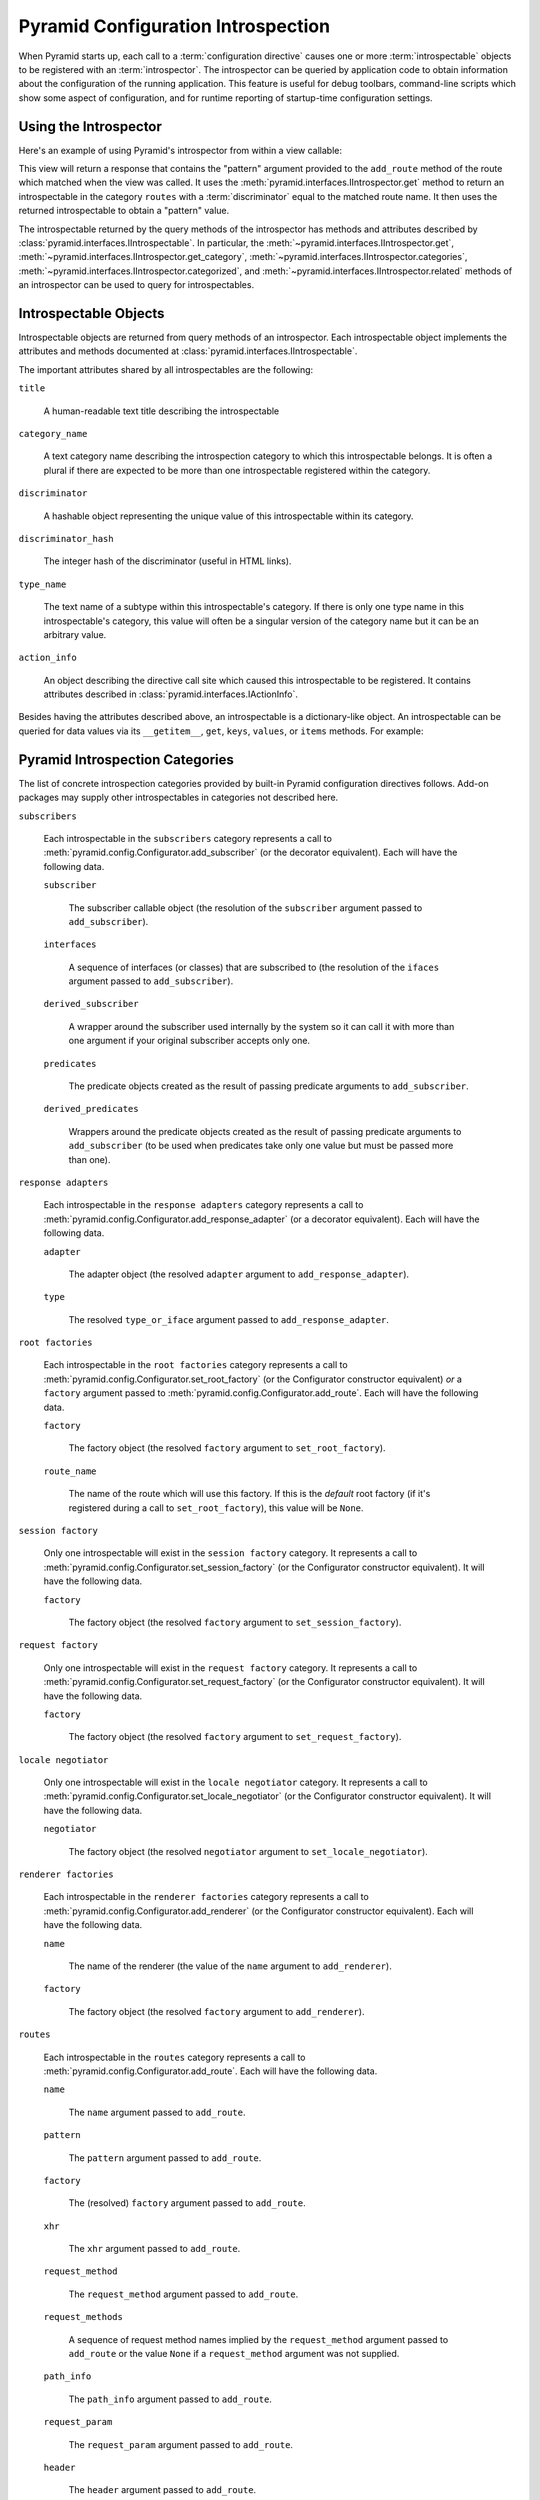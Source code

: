.. index::
   single: introspection
   single: introspector

.. _using_introspection:

Pyramid Configuration Introspection
===================================

.. versionadded:: 1.3

When Pyramid starts up, each call to a :term:`configuration directive` causes
one or more :term:`introspectable` objects to be registered with an
:term:`introspector`.  The introspector can be queried by application code to
obtain information about the configuration of the running application.  This
feature is useful for debug toolbars, command-line scripts which show some
aspect of configuration, and for runtime reporting of startup-time
configuration settings.

Using the Introspector
----------------------

Here's an example of using Pyramid's introspector from within a view callable:

.. code-block:: python
    :linenos:

    from pyramid.view import view_config
    from pyramid.response import Response

    @view_config(route_name='bar')
    def show_current_route_pattern(request):
        introspector = request.registry.introspector
        route_name = request.matched_route.name
        route_intr = introspector.get('routes', route_name)
        return Response(str(route_intr['pattern']))

This view will return a response that contains the "pattern" argument provided
to the ``add_route`` method of the route which matched when the view was
called.  It uses the :meth:`pyramid.interfaces.IIntrospector.get` method to
return an introspectable in the category ``routes`` with a
:term:`discriminator` equal to the matched route name.  It then uses the
returned introspectable to obtain a "pattern" value.

The introspectable returned by the query methods of the introspector has
methods and attributes described by
:class:`pyramid.interfaces.IIntrospectable`.  In particular, the
:meth:`~pyramid.interfaces.IIntrospector.get`,
:meth:`~pyramid.interfaces.IIntrospector.get_category`,
:meth:`~pyramid.interfaces.IIntrospector.categories`,
:meth:`~pyramid.interfaces.IIntrospector.categorized`, and
:meth:`~pyramid.interfaces.IIntrospector.related` methods of an introspector
can be used to query for introspectables.

Introspectable Objects
----------------------

Introspectable objects are returned from query methods of an introspector. Each
introspectable object implements the attributes and methods documented at
:class:`pyramid.interfaces.IIntrospectable`.

The important attributes shared by all introspectables are the following:

``title``

  A human-readable text title describing the introspectable

``category_name``

  A text category name describing the introspection category to which this
  introspectable belongs.  It is often a plural if there are expected to be
  more than one introspectable registered within the category.

``discriminator``

  A hashable object representing the unique value of this introspectable within
  its category.

``discriminator_hash``

  The integer hash of the discriminator (useful in HTML links).

``type_name``

  The text name of a subtype within this introspectable's category.  If there
  is only one type name in this introspectable's category, this value will
  often be a singular version of the category name but it can be an arbitrary
  value.

``action_info``

  An object describing the directive call site which caused this introspectable
  to be registered.  It contains attributes described in
  :class:`pyramid.interfaces.IActionInfo`.

Besides having the attributes described above, an introspectable is a
dictionary-like object.  An introspectable can be queried for data values via
its ``__getitem__``, ``get``, ``keys``, ``values``, or ``items`` methods.
For example:

.. code-block:: python
    :linenos:

    route_intr = introspector.get('routes', 'edit_user')
    pattern = route_intr['pattern']

Pyramid Introspection Categories
--------------------------------

The list of concrete introspection categories provided by built-in Pyramid
configuration directives follows.  Add-on packages may supply other
introspectables in categories not described here.

``subscribers``

  Each introspectable in the ``subscribers`` category represents a call to
  :meth:`pyramid.config.Configurator.add_subscriber` (or the decorator
  equivalent).  Each will have the following data.

  ``subscriber``

    The subscriber callable object (the resolution of the ``subscriber``
    argument passed to ``add_subscriber``).

  ``interfaces``

    A sequence of interfaces (or classes) that are subscribed to (the
    resolution of the ``ifaces`` argument passed to ``add_subscriber``).

  ``derived_subscriber``

    A wrapper around the subscriber used internally by the system so it can
    call it with more than one argument if your original subscriber accepts
    only one.

  ``predicates``

    The predicate objects created as the result of passing predicate arguments
    to ``add_subscriber``.

  ``derived_predicates``

    Wrappers around the predicate objects created as the result of passing
    predicate arguments to ``add_subscriber`` (to be used when predicates take
    only one value but must be passed more than one).

``response adapters``

  Each introspectable in the ``response adapters`` category represents a call
  to :meth:`pyramid.config.Configurator.add_response_adapter` (or a decorator
  equivalent).  Each will have the following data.

  ``adapter``

    The adapter object (the resolved ``adapter`` argument to
    ``add_response_adapter``).

  ``type``

    The resolved ``type_or_iface`` argument passed to ``add_response_adapter``.

``root factories``

  Each introspectable in the ``root factories`` category represents a call to
  :meth:`pyramid.config.Configurator.set_root_factory` (or the Configurator
  constructor equivalent) *or* a ``factory`` argument passed to
  :meth:`pyramid.config.Configurator.add_route`.  Each will have the following
  data.

  ``factory``

    The factory object (the resolved ``factory`` argument to
    ``set_root_factory``).

  ``route_name``

    The name of the route which will use this factory.  If this is the
    *default* root factory (if it's registered during a call to
    ``set_root_factory``), this value will be ``None``.

``session factory``

  Only one introspectable will exist in the ``session factory`` category.  It
  represents a call to :meth:`pyramid.config.Configurator.set_session_factory`
  (or the Configurator constructor equivalent).  It will have the following
  data.

  ``factory``

    The factory object (the resolved ``factory`` argument to
    ``set_session_factory``).

``request factory``

  Only one introspectable will exist in the ``request factory`` category.  It
  represents a call to :meth:`pyramid.config.Configurator.set_request_factory`
  (or the Configurator constructor equivalent).  It will have the following
  data.

  ``factory``

    The factory object (the resolved ``factory`` argument to
    ``set_request_factory``).

``locale negotiator``

  Only one introspectable will exist in the ``locale negotiator`` category.  It
  represents a call to
  :meth:`pyramid.config.Configurator.set_locale_negotiator` (or the
  Configurator constructor equivalent).  It will have the following data.

  ``negotiator``

    The factory object (the resolved ``negotiator`` argument to
    ``set_locale_negotiator``).

``renderer factories``

  Each introspectable in the ``renderer factories`` category represents a call
  to :meth:`pyramid.config.Configurator.add_renderer` (or the Configurator
  constructor equivalent).  Each will have the following data.

  ``name``

    The name of the renderer (the value of the ``name`` argument to
    ``add_renderer``).

  ``factory``

    The factory object (the resolved ``factory`` argument to ``add_renderer``).

``routes``

  Each introspectable in the ``routes`` category represents a call to
  :meth:`pyramid.config.Configurator.add_route`.  Each will have the following
  data.

  ``name``

    The ``name`` argument passed to ``add_route``.

  ``pattern``

    The ``pattern`` argument passed to ``add_route``.

  ``factory``

    The (resolved) ``factory`` argument passed to ``add_route``.

  ``xhr``

    The ``xhr`` argument passed to ``add_route``.

  ``request_method``

    The ``request_method`` argument passed to ``add_route``.

  ``request_methods``

    A sequence of request method names implied by the ``request_method``
    argument passed to ``add_route`` or the value ``None`` if a
    ``request_method`` argument was not supplied.

  ``path_info``

    The ``path_info`` argument passed to ``add_route``.

  ``request_param``

    The ``request_param`` argument passed to ``add_route``.

  ``header``

    The ``header`` argument passed to ``add_route``.

  ``accept``

    The ``accept`` argument passed to ``add_route``.

  ``traverse``

    The ``traverse`` argument passed to ``add_route``.

  ``custom_predicates``

    The ``custom_predicates`` argument passed to ``add_route``.

  ``pregenerator``

    The ``pregenerator`` argument passed to ``add_route``.

  ``static``

    The ``static`` argument passed to ``add_route``.

  ``use_global_views``

    The ``use_global_views`` argument passed to ``add_route``.

  ``object``

     The :class:`pyramid.interfaces.IRoute` object that is used to perform
     matching and generation for this route.

``authentication policy``

  There will be one and only one introspectable in the ``authentication
  policy`` category.  It represents a call to the
  :meth:`pyramid.config.Configurator.set_authentication_policy` method (or
  its Configurator constructor equivalent).  It will have the following data.

  ``policy``

    The policy object (the resolved ``policy`` argument to
    ``set_authentication_policy``).

``authorization policy``

  There will be one and only one introspectable in the ``authorization policy``
  category.  It represents a call to the
  :meth:`pyramid.config.Configurator.set_authorization_policy` method (or its
  Configurator constructor equivalent).  It will have the following data.

  ``policy``

    The policy object (the resolved ``policy`` argument to
    ``set_authorization_policy``).

``default permission``

  There will be one and only one introspectable in the ``default permission``
  category.  It represents a call to the
  :meth:`pyramid.config.Configurator.set_default_permission` method (or its
  Configurator constructor equivalent).  It will have the following data.

  ``value``

    The permission name passed to ``set_default_permission``.

``default csrf options``

  There will be one and only one introspectable in the ``default csrf options``
  category. It represents a call to the
  :meth:`pyramid.config.Configurator.set_default_csrf_options` method. It
  will have the following data.

  ``require_csrf``

    The default value for ``require_csrf`` if left unspecified on calls to
    :meth:`pyramid.config.Configurator.add_view`.

  ``token``

    The name of the token searched in ``request.POST`` to find a valid CSRF
    token.

  ``header``

    The name of the request header searched to find a valid CSRF token.

  ``safe_methods``

    The list of HTTP methods considered safe and exempt from CSRF checks.

``views``

  Each introspectable in the ``views`` category represents a call to
  :meth:`pyramid.config.Configurator.add_view`.  Each will have the following
  data.

  ``name``

    The ``name`` argument passed to ``add_view``.

  ``context``

    The (resolved) ``context`` argument passed to ``add_view``.

  ``containment``

    The (resolved) ``containment`` argument passed to ``add_view``.

  ``request_param``

    The ``request_param`` argument passed to ``add_view``.

  ``request_methods``

    A sequence of request method names implied by the ``request_method``
    argument passed to ``add_view`` or the value ``None`` if a
    ``request_method`` argument was not supplied.

  ``route_name``

    The ``route_name`` argument passed to ``add_view``.

  ``attr``

    The ``attr`` argument passed to ``add_view``.

  ``xhr``

    The ``xhr`` argument passed to ``add_view``.

  ``accept``

    The ``accept`` argument passed to ``add_view``.

  ``header``

    The ``header`` argument passed to ``add_view``.

  ``path_info``

    The ``path_info`` argument passed to ``add_view``.

  ``match_param``

    The ``match_param`` argument passed to ``add_view``.

  ``csrf_token``

    The ``csrf_token`` argument passed to ``add_view``.

  ``callable``

    The (resolved) ``view`` argument passed to ``add_view``.  Represents the
    "raw" view callable.

  ``derived_callable``

    The view callable derived from the ``view`` argument passed to
    ``add_view``.  Represents the view callable which Pyramid itself calls
    (wrapped in security and other wrappers).

  ``mapper``

    The (resolved) ``mapper`` argument passed to ``add_view``.

  ``decorator``

    The (resolved) ``decorator`` argument passed to ``add_view``.

``permissions``

  Each introspectable in the ``permissions`` category represents a call to
  :meth:`pyramid.config.Configurator.add_view` that has an explicit
  ``permission`` argument *or* a call to
  :meth:`pyramid.config.Configurator.set_default_permission`.  Each will have
  the following data.

  ``value``

    The permission name passed to ``add_view`` or ``set_default_permission``.

``templates``

  Each introspectable in the ``templates`` category represents a call to
  :meth:`pyramid.config.Configurator.add_view` that has a ``renderer``
  argument which points to a template.  Each will have the following data.

  ``name``

    The renderer's name (a string).

  ``type``

    The renderer's type (a string).

  ``renderer``

    The :class:`pyramid.interfaces.IRendererInfo` object which represents this
    template's renderer.

``view mappers``

  Each introspectable in the ``view mappers`` category represents a call to
  :meth:`pyramid.config.Configurator.add_view` that has an explicit ``mapper``
  argument *or* a call to
  :meth:`pyramid.config.Configurator.set_view_mapper`.  Each will have
  the following data.

  ``mapper``

    The (resolved) ``mapper`` argument passed to ``add_view`` or
    ``set_view_mapper``.

``asset overrides``

  Each introspectable in the ``asset overrides`` category represents a call to
  :meth:`pyramid.config.Configurator.override_asset`.  Each will have the
  following data.

  ``to_override``

    The ``to_override`` argument (an asset spec) passed to ``override_asset``.

  ``override_with``

    The ``override_with`` argument (an asset spec) passed to
    ``override_asset``.

``translation directories``

  Each introspectable in the ``translation directories`` category represents an
  individual element in a ``specs`` argument passed to
  :meth:`pyramid.config.Configurator.add_translation_dirs`.  Each will have the
  following data.

  ``directory``

    The absolute path of the translation directory.

  ``spec``

    The asset specification passed to ``add_translation_dirs``.

``tweens``

  Each introspectable in the ``tweens`` category represents a call to
  :meth:`pyramid.config.Configurator.add_tween`.  Each will have the following
  data.

  ``name``

    The dotted name to the tween factory as a string (passed as the
    ``tween_factory`` argument to ``add_tween``).

  ``factory``

    The (resolved) tween factory object.

  ``type``

    ``implicit`` or ``explicit`` as a string.

  ``under``

     The ``under`` argument passed to ``add_tween`` (a string).

  ``over``

     The ``over`` argument passed to ``add_tween`` (a string).

``static views``

  Each introspectable in the ``static views`` category represents a call to
  :meth:`pyramid.config.Configurator.add_static_view`.  Each will have the
  following data.

  ``name``

    The ``name`` argument provided to ``add_static_view``.

  ``spec``

    A normalized version of the ``spec`` argument provided to
    ``add_static_view``.

``traversers``

  Each introspectable in the ``traversers`` category represents a call to
  :meth:`pyramid.config.Configurator.add_traverser`.  Each will have the
  following data.

  ``iface``

    The (resolved) interface or class object that represents the return value
    of a root factory for which this traverser will be used.

  ``adapter``

    The (resolved) traverser class.

``resource url adapters``

  Each introspectable in the ``resource url adapters`` category represents a
  call to :meth:`pyramid.config.Configurator.add_resource_url_adapter`.  Each
  will have the following data.

  ``adapter``

    The (resolved) resource URL adapter class.

  ``resource_iface``

    The (resolved) interface or class object that represents the resource
    interface for which this URL adapter is registered.

  ``request_iface``

    The (resolved) interface or class object that represents the request
    interface for which this URL adapter is registered.

Introspection in the Toolbar
----------------------------

The Pyramid debug toolbar (part of the ``pyramid_debugtoolbar`` package)
provides a canned view of all registered introspectables and their
relationships.  It is currently under the "Global" tab in the main navigation,
and it looks something like this:

.. image:: tb_introspector.png

Disabling Introspection
-----------------------

You can disable Pyramid introspection by passing the flag
``introspection=False`` to the :term:`Configurator` constructor in your
application setup:

.. code-block:: python

   from pyramid.config import Configurator
   config = Configurator(..., introspection=False)

When ``introspection`` is ``False``, all introspectables generated by
configuration directives are thrown away.

